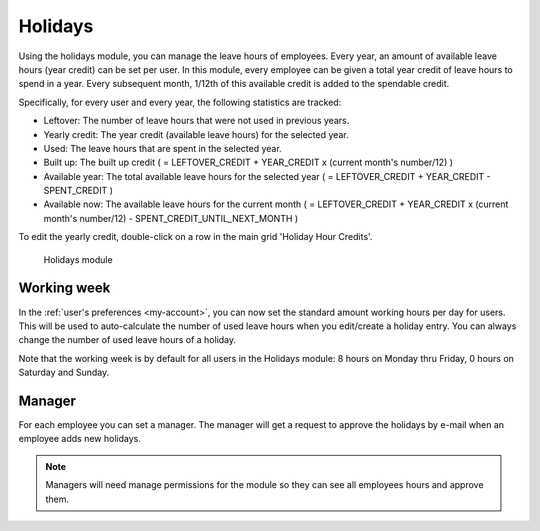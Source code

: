 Holidays
========

Using the holidays module, you can manage the leave hours of employees. Every year, an amount of available leave hours (year credit) can be set per user. In this module, every employee can be given a total year credit of leave hours to spend in a year. Every subsequent month, 1/12th of this available credit is added to the spendable credit.

Specifically, for every user and every year, the following statistics are tracked:

- Leftover: The number of leave hours that were not used in previous years.
- Yearly credit: The year credit (available leave hours) for the selected year.
- Used: The leave hours that are spent in the selected year.
- Built up: The built up credit ( = LEFTOVER_CREDIT + YEAR_CREDIT x (current month's number/12) )
- Available year: The total available leave hours for the selected year ( = LEFTOVER_CREDIT + YEAR_CREDIT - SPENT_CREDIT )
- Available now: The available leave hours for the current month ( = LEFTOVER_CREDIT + YEAR_CREDIT x (current month's number/12) - SPENT_CREDIT_UNTIL_NEXT_MONTH )

To edit the yearly credit, double-click on a row in the main grid 'Holiday Hour Credits'.

.. figure:: /_static/using/holidays/holidays-module.png
   :width: 100%

   Holidays module

Working week
------------

In the :ref:`user's preferences <my-account>`, you can now set the standard amount working hours per day for users. This will be used to auto-calculate the number of used leave hours when you edit/create a holiday entry. You can always change the number of used leave hours of a holiday.

Note that the working week is by default for all users in the Holidays module: 8 hours on Monday thru Friday, 0 hours on Saturday and Sunday.

Manager
-------
For each employee you can set a manager. The manager will get a request to 
approve the holidays by e-mail when an employee adds new holidays.

.. note::

   Managers will need manage permissions for the module so they can see all employees hours and approve them.
